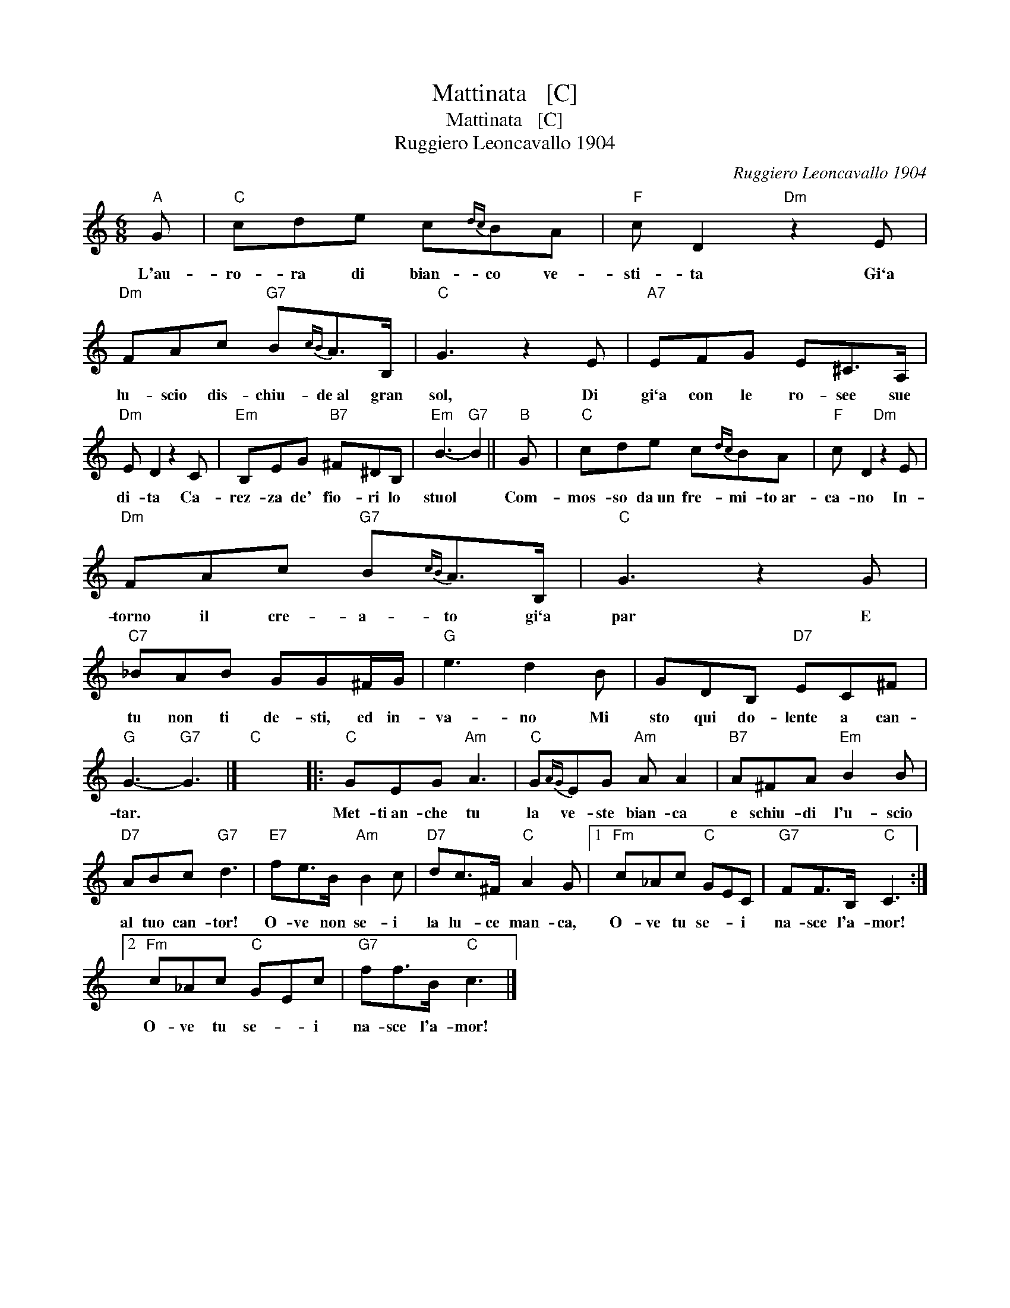 X:1
T:Mattinata   [C]
T:Mattinata   [C]
T:Ruggiero Leoncavallo 1904
C:Ruggiero Leoncavallo 1904
L:1/8
M:6/8
K:C
V:1 treble 
V:1
"A" G |"C" cde c{dc}BA |"F" c D2"Dm" z2 E |"Dm" FAc"G7" B{cB}A>B, |"C" G3 z2 E |"A7" EFG E^C>A, | %6
w: L'au-|ro- ra di bian- co ve-|sti- ta Gi`a|lu- scio dis- chiu- de~al gran|sol, Di|gi`a con le ro- see sue|
"Dm" E D2 z2 C |"Em" B,EG"B7" ^F^DB, |"Em" B3-"G7" B2 ||"B" G |"C" cde c{dc}BA |"F" c D2"Dm" z2 E | %12
w: di- ta Ca-|rez- za de' fio- ri lo|stuol *|Com-|mos- so da~un fre- mi- to~ar-|ca- no In-|
"Dm" FAc"G7" B{cB}A>B, |"C" G3 z2 G |"C7" _BAB GG^F/G/ |"G" e3 d2 B | GDB,"D7" EC^F | %17
w: torno il cre- a- to gi`a|par E|tu non ti de- sti, ed in-|va- no Mi|sto qui do- lente a can-|
"G" G3-"G7" G3 |]"C" x6 |:"C" GEG"Am" A3 |"C" G{AG}EG"Am" A A2 |"B7" A^FA"Em" B2 B | %22
w: tar. *||Met- ti~an- che tu|la ve- ste bian- ca|e schiu- di l'u- scio|
"D7" ABc"G7" d3 |"E7" fe>B"Am" B2 c |"D7" dc>^F"C" A2 G |1"Fm" c_Ac"C" GEC |"G7" FF>B,"C" C3 :|2 %27
w: al tuo can- tor!|O- ve non se- i|la lu- ce man- ca,|O- ve tu se- * i|na- sce l'a- mor!|
"Fm" c_Ac"C" GEc |"G7" ff>B"C" c3 |] %29
w: O- ve tu se- * i|na- sce l'a- mor!|

